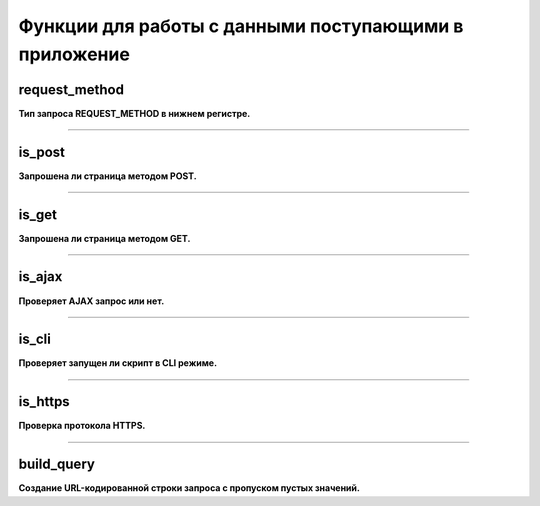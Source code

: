 Функции для работы с данными поступающими в приложение
======================================================

request_method
~~~~~~~~~~~~~~
**Тип запроса REQUEST_METHOD в нижнем регистре.**


---------------------------------------

is_post
~~~~~~~
**Запрошена ли страница методом POST.**


---------------------------------------

is_get
~~~~~~
**Запрошена ли страница методом GET.**


---------------------------------------

is_ajax
~~~~~~~
**Проверяет AJAX запрос или нет.**


---------------------------------------

is_cli
~~~~~~
**Проверяет запущен ли скрипт в CLI режиме.**


---------------------------------------

is_https
~~~~~~~~
**Проверка протокола HTTPS.**


---------------------------------------

build_query
~~~~~~~~~~~
**Создание URL-кодированной строки запроса с пропуском пустых значений.**

